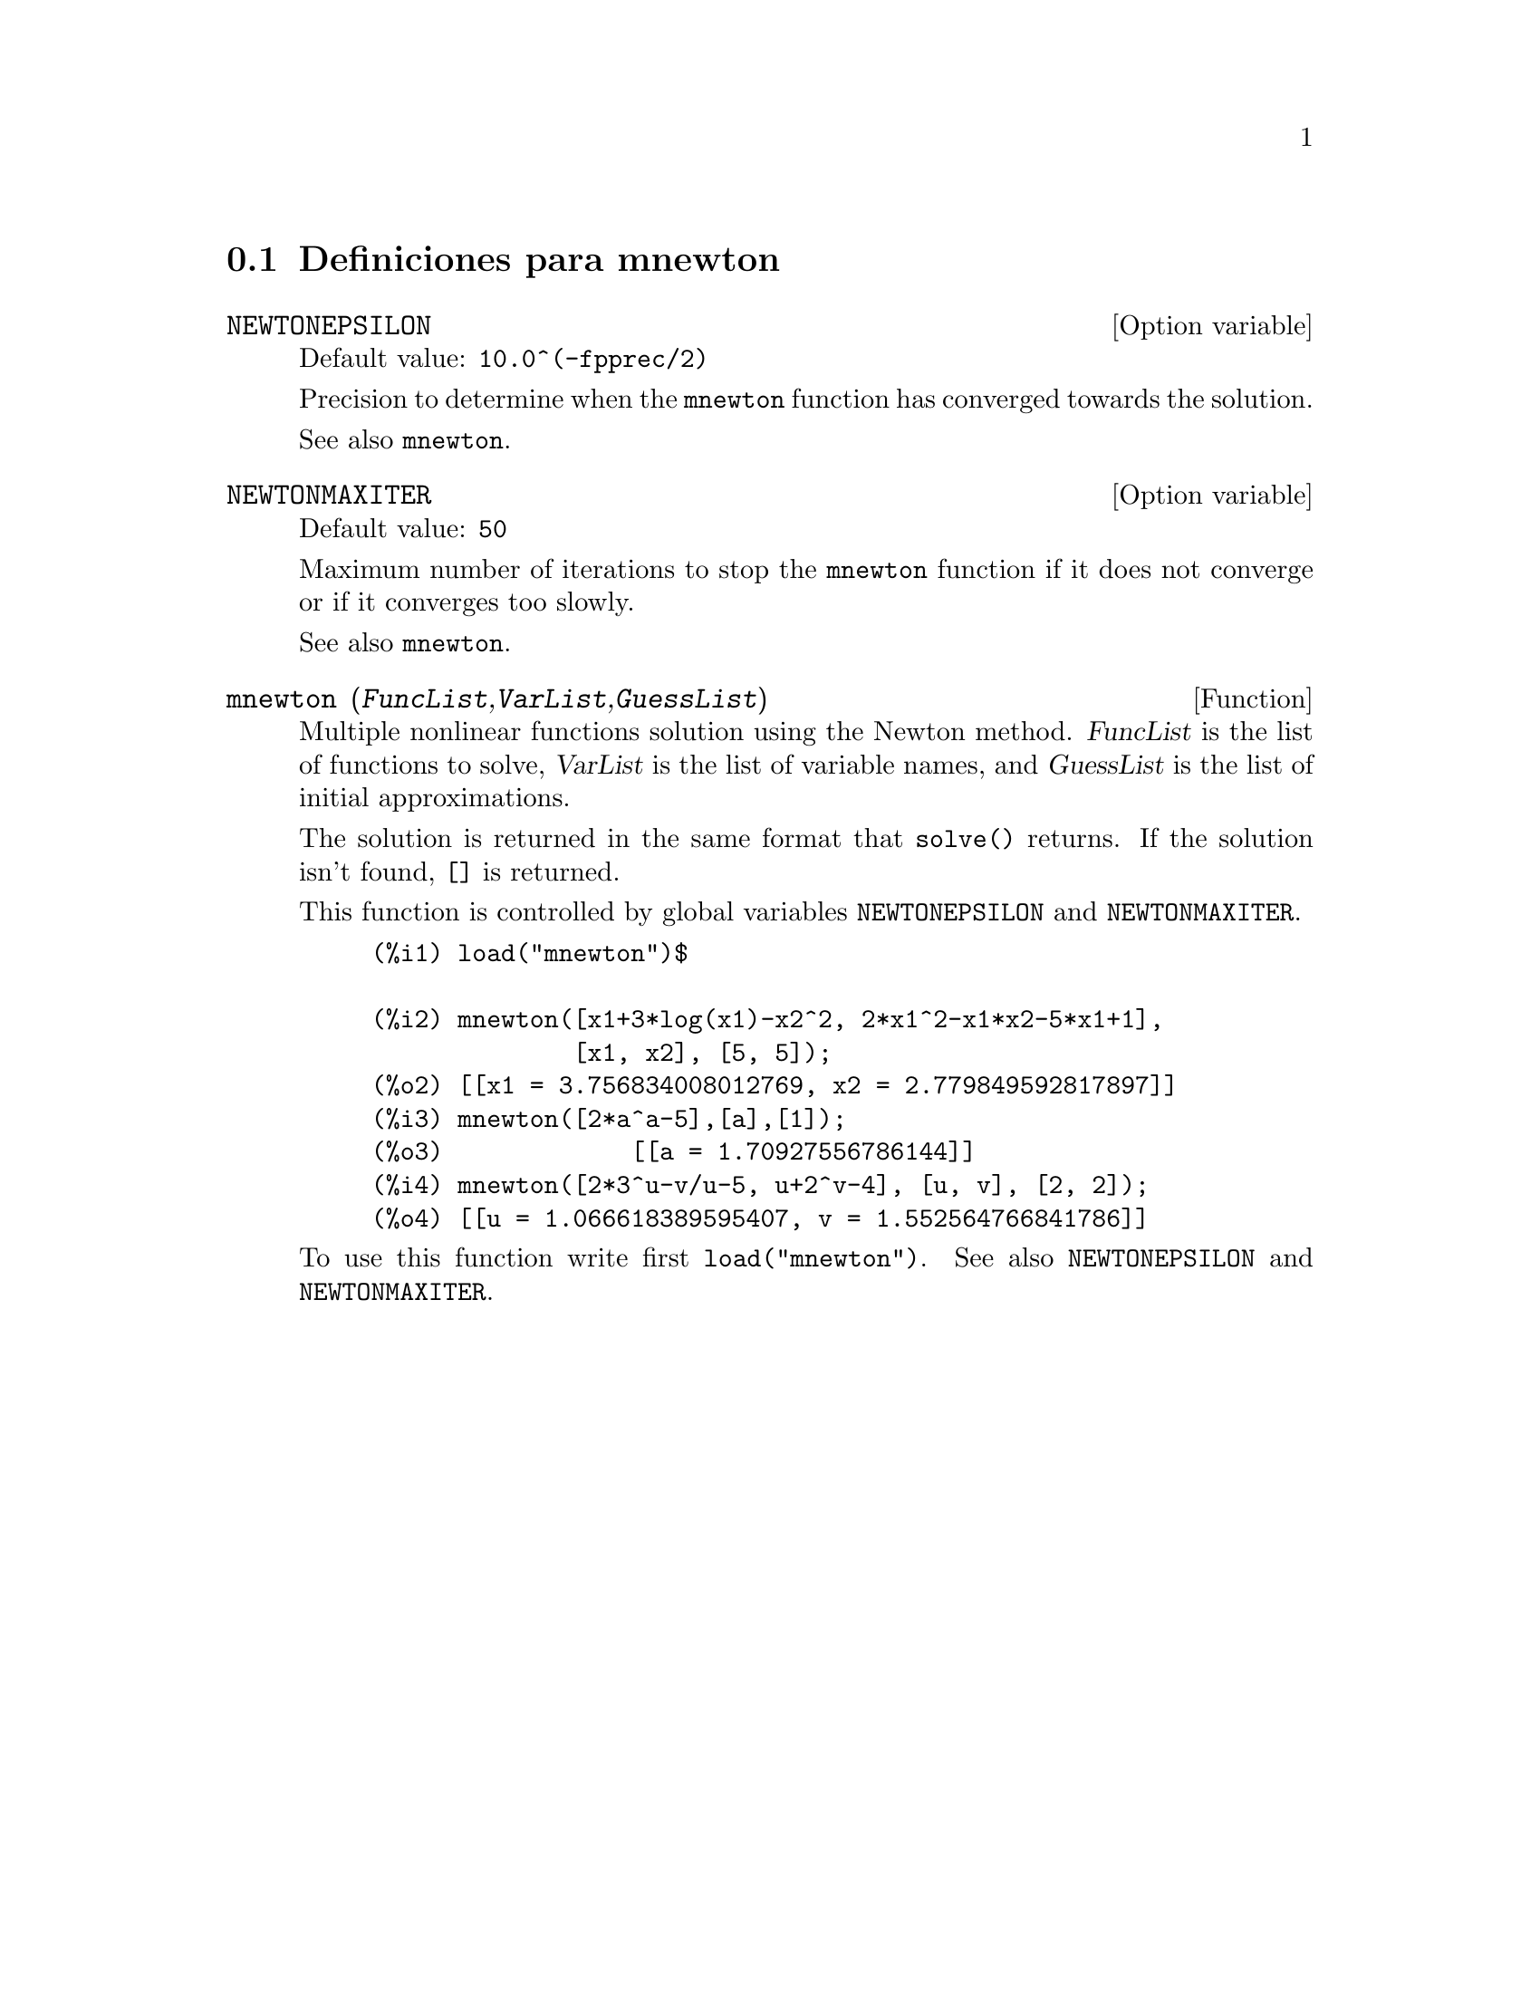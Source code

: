 @menu
* Definiciones para mnewton::
@end menu


@node Definiciones para mnewton,  , mnewton, mnewton
@section Definiciones para mnewton

@defvr {Option variable} NEWTONEPSILON
Default value: @code{10.0^(-fpprec/2)}

Precision to determine when the @code{mnewton} function has converged towards the solution.

See also @code{mnewton}.
@end defvr


@defvr {Option variable} NEWTONMAXITER
Default value: @code{50}

Maximum number of iterations to stop the @code{mnewton} function
if it does not converge or if it converges too slowly.

See also @code{mnewton}.
@end defvr


@deffn {Function} mnewton (@var{FuncList},@var{VarList},@var{GuessList})
Multiple nonlinear functions solution using the Newton method.
@var{FuncList} is the list of functions to solve,
@var{VarList} is the list of variable names, and
@var{GuessList} is the list of initial approximations.

The solution is returned in the same format that @code{solve()} returns.
If the solution isn't found, @code{[]} is returned.

This function is controlled by global variables @code{NEWTONEPSILON} and @code{NEWTONMAXITER}.

@example
(%i1) load("mnewton")$

(%i2) mnewton([x1+3*log(x1)-x2^2, 2*x1^2-x1*x2-5*x1+1],
              [x1, x2], [5, 5]);
(%o2) [[x1 = 3.756834008012769, x2 = 2.779849592817897]]
(%i3) mnewton([2*a^a-5],[a],[1]);
(%o3)             [[a = 1.70927556786144]]
(%i4) mnewton([2*3^u-v/u-5, u+2^v-4], [u, v], [2, 2]);
(%o4) [[u = 1.066618389595407, v = 1.552564766841786]]
@end example

To use this function write first @code{load("mnewton")}. See also @code{NEWTONEPSILON} and @code{NEWTONMAXITER}.
@end deffn

